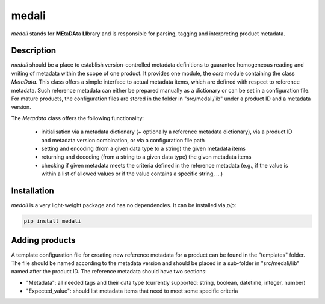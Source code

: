 ======
medali
======
.. image:: https://travis-ci.com/TUW-GEO/medali.svg?branch=master
    :target: https://travis-ci.org/TUW-GEO/medali
.. image:: https://coveralls.io/repos/github/TUW-GEO/medali/badge.svg?branch=master
    :target: https://coveralls.io/github/TUW-GEO/medali?branch=master
.. image:: https://badge.fury.io/py/medali.svg
    :target: https://badge.fury.io/py/medali
.. image:: https://readthedocs.org/projects/medali/badge/?version=latest
    :target: https://medali.readthedocs.io/en/latest/?badge=latest
.. image:: https://img.shields.io/badge/License-MIT-yellow.svg
    :target: https://opensource.org/licenses/MIT


*medali* stands for **ME**\ ta\ **DA**\ ta **LI**\ brary and is responsible for parsing, tagging and interpreting product metadata. 


Description
===========

*medali* should be a place to establish version-controlled metadata definitions to guarantee homogeneous reading and writing
of metadata within the scope of one product. It provides one module, the `core` module containing the class `MetaData`.
This class offers a simple interface to actual metadata items, which are defined with respect to reference metadata.
Such reference metadata can either be prepared manually as a dictionary or can be set in a configuration file.
For mature products, the configuration files are stored in the folder in "src/medali/lib" under a product ID and a metadata version.

The `Metadata` class offers the following functionality:

  * initialisation via a metadata dictionary (+ optionally a reference metadata dictionary), via a product ID and
    metadata version combination, or via a configuration file path
  * setting and encoding (from a given data type to a string) the given metadata items
  * returning and decoding (from a string to a given data type) the given metadata items
  * checking if given metadata meets the criteria defined in the reference metadata (e.g., if the value is within a list of allowed values or if the value contains a specific string, ...)

Installation
============

*medali* is a very light-weight package and has no dependencies. It can be installed via `pip`:

.. code-block:: bash

    pip install medali

Adding products
===============

A template configuration file for creating new reference metadata for a product can be found in the "templates" folder.
The file should be named according to the metadata version and should be placed in a sub-folder in "src/medali/lib" named after the product ID.
The reference metadata should have two sections:

- "Metadata": all needed tags and their data type (currently supported: string, boolean, datetime, integer, number)
- "Expected_value": should list metadata items that need to meet some specific criteria



